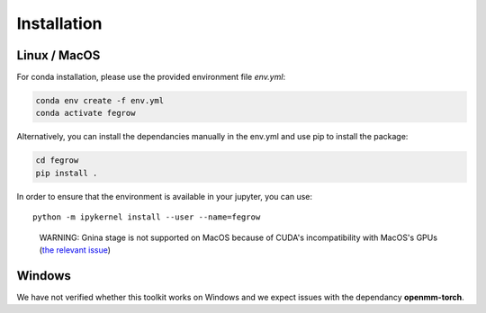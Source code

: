 Installation
============

Linux / MacOS
-------------

For conda installation, please use the provided environment file *env.yml*:

.. code-block:: Bash

    conda env create -f env.yml
    conda activate fegrow

Alternatively, you can install the dependancies manually in the env.yml and use pip to install the package:

.. code-block:: Bash

    cd fegrow
    pip install .

In order to ensure that the environment is available in your jupyter, you can use::

    python -m ipykernel install --user --name=fegrow

..

    WARNING: Gnina stage is not supported on MacOS because of CUDA's incompatibility with MacOS's GPUs (`the relevant issue <https://github.com/gnina/gnina/issues/129>`_)

Windows
-------

We have not verified whether this toolkit works on Windows
and we expect issues with the dependancy **openmm-torch**.
